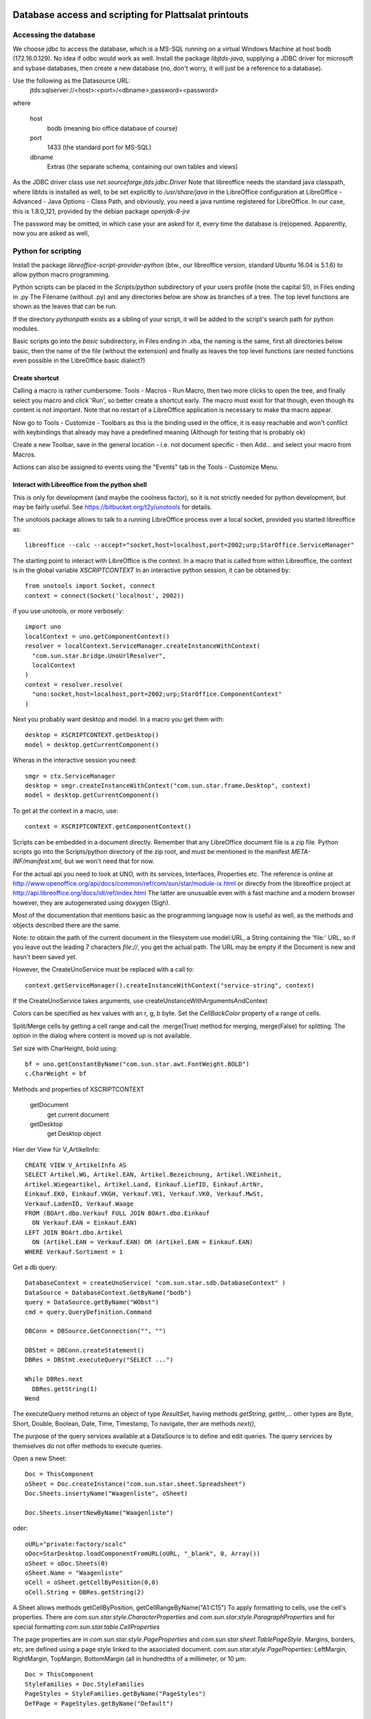Database access and scripting for Plattsalat printouts
======================================================

Accessing the database
----------------------
We choose jdbc to access the database, which is a MS-SQL running on a virtual
Windows Machine at host bodb (172.16.0.129). No idea if odbc would work as
well. Install the package `libjtds-java`, supplying a JDBC driver for
microsoft and sybase databases, then create a new database (no, don't worry,
it will just be a reference to a database).

Use the following as the Datasource URL:
  jtds:sqlserver://<host>:<port>/<dbname>;password=<password>
where

  host
    bodb (meaning bio office database of course)
  port
    1433 (the standard port for MS-SQL)
  dbname
    Extras (the separate schema, containing our own tables and views)

As the JDBC driver class use `net.sourceforge.jtds.jdbc.Driver` Note that
libreoffice needs the standard java classpath, where libtds is installed
as well, to be set explicitly to `/usr/share/java` in the LibreOffice
configuration at LibreOffice - Advanced - Java Options - Class Path, and
obviously, you need a java runtime registered for LibreOffice. In our case,
this is 1.8.0_121, provided by the debian package `openjdk-8-jre`

The password may be omitted, in which case your are asked for it, every time
the database is (re)opened. Apparently, now you are asked as well, 

Python for scripting
--------------------
Install the package `libreoffice-script-provider-python` (btw., our
libreoffice version, standard Ubuntu 16.04 is 5.1.6) to allow python
macro programming.

Python scripts can be placed in the `Scripts/python` subdirectory of your
users profile (note the capital S!), in Files ending in .py The Filename
(without .py) and any directories below are show as branches of a tree. The
top level functions are shown as the leaves that can be run.

If the directory `pythonpath` exists as a sibling of your script, it will be
added to the script's search path for python modules.

Basic scripts go into the `basic` subdirectory, in Files ending in .xba, the
naming is the same, first all directories below basic, then the name of the
file (without the extension) and finally as leaves the top level functions
(are nested functions even possible in the LibreOffice basic dialect?)

Create shortcut
~~~~~~~~~~~~~~~
Calling a macro is rather cumbersome: Tools - Macros - Run Macro, then two
more clicks to open the tree, and finally select you macro and click 'Run',
so better create a shortcut early. The macro must exist for that though,
even though its content is not important. Note that no restart of a
LibreOffice application is necessary to make tha macro appear.

Now go to Tools - Customize - Toolbars as this is the binding used in the
office, it is easy reachable and won't conflict with keybindings that already
may have a predefined meaning (Although for testing that is probably ok)

Create a new Toolbar, save in the general location - i.e. not document
specific - then Add... and select your macro from Macros.

Actions can also be assigned to events using the "Events" tab in the Tools -
Customize Menu.

Interact with Libreoffice from the python shell
~~~~~~~~~~~~~~~~~~~~~~~~~~~~~~~~~~~~~~~~~~~~~~~
This is only for development (and maybe the coolness factor), so it is not
strictly needed for python development, but may be fairly useful. See
https://bitbucket.org/t2y/unotools for details.

The unotools package allows to talk to a running LibreOffice process over a
local socket, provided you started libreoffice as::

  libreoffice --calc --accept="socket,host=localhost,port=2002;urp;StarOffice.ServiceManager"

The starting point to interact with LibreOffice is the context. In a macro
that is called from within Libreoffice, the context is in the global variable
`XSCRIPTCONTEXT` In an interactive python session, it can be obtained by::

  from unotools import Socket, connect
  context = connect(Socket('localhost', 2002))

if you use unotools, or more verbosely::

  import uno
  localContext = uno.getComponentContext()
  resolver = localContext.ServiceManager.createInstanceWithContext(
    "com.sun.star.bridge.UnoUrlResolver",
    localContext
  )
  context = resolver.resolve(
    "uno:socket,host=localhost,port=2002;urp;StarOffice.ComponentContext"
  )

Next you probably want desktop and model. In a macro you get them with::

  desktop = XSCRIPTCONTEXT.getDesktop()
  model = desktop.getCurrentComponent()

Wheras in the interactive session you need::

  smgr = ctx.ServiceManager
  desktop = smgr.createInstanceWithContext("com.sun.star.frame.Desktop", context)
  model = desktop.getCurrentComponent()

To get at the context in a macro, use::

  context = XSCRIPTCONTEXT.getComponentContext()

Scripts can be embedded in a document directly. Remember that any LibreOffice
document file is a zip file. Python scripts go into the Scripts/python
directory of the zip root, and must be mentioned in the manifest
`META-INF/manifest.xml`, but we won't need that for now.

For the actual api you need to look at UNO, with its services, Interfaces,
Properties etc. The reference is online at
http://www.openoffice.org/api/docs/common/ref/com/sun/star/module-ix.html
or directly from the libreoffice project at
http://api.libreoffice.org/docs/idl/ref/index.html
The latter are unusuable even with a fast machine and a modern browser
however, they are autogenerated using doxygen (Sigh).

Most of the documentation that mentions basic as the programming language now
is useful as well, as the methods and objects described there are the same.

Note: to obtain the path of the current document in the filesystem use
model.URL, a String containing the 'file:' URL, so if you leave out the
leading 7 characters `file://`, you get the actual path. The URL may be empty
if the Document is new and hasn't been saved yet.

However, the CreateUnoService must be replaced with a call to::

  context.getServiceManager().createInstanceWithContext("service-string", context)

If the CreateUnoService takes arguments, use createUnstanceWithArgumentsAndContext

Colors can be specified as hex values with an r, g, b byte.
Set the `CellBackColor` property of a range of cells.

Split/Merge cells by getting a cell range and call the .merge(True) method for
merging, merge(False) for splitting. The option in the dialog where content is
moved up is not available.

Set size with CharHeight, bold using::

  bf = uno.getConstantByName("com.sun.star.awt.FontWeight.BOLD")
  c.CharWeight = bf


Methods and properties of XSCRIPTCONTEXT

  getDocument
    get current document
  getDesktop
    get Desktop object

Hier der View für V_ArtikelInfo::

  CREATE VIEW V_ArtikelInfo AS
  SELECT Artikel.WG, Artikel.EAN, Artikel.Bezeichnung, Artikel.VKEinheit,
  Artikel.Wiegeartikel, Artikel.Land, Einkauf.LiefID, Einkauf.ArtNr,
  Einkauf.EK0, Einkauf.VKGH, Verkauf.VK1, Verkauf.VK0, Verkauf.MwSt,
  Verkauf.LadenID, Verkauf.Waage
  FROM (BOArt.dbo.Verkauf FULL JOIN BOArt.dbo.Einkauf
    ON Verkauf.EAN = Einkauf.EAN)
  LEFT JOIN BOArt.dbo.Artikel
    ON (Artikel.EAN = Verkauf.EAN) OR (Artikel.EAN = Einkauf.EAN)
  WHERE Verkauf.Sortiment = 1


Get a db query::

  DatabaseContext = createUnoService( "com.sun.star.sdb.DatabaseContext" )
  DataSource = DatabaseContext.GetByName("bodb")
  query = DataSource.getByName("WObst")
  cmd = query.QueryDefinition.Command
  
  DBConn = DBSource.GetConnection("", "")

  DBStmt = DBConn.createStatement()
  DBRes = DBStmt.executeQuery("SELECT ...")

  While DBRes.next
    DBRes.getString(1)
  Wend

The executeQuery method returns an object of type `ResultSet`,
having methods `getString`, `getInt`,... other types are Byte, Short,
Double, Boolean, Date, Time, Timestamp, To navigate, ther are
methods `next()`, 

The purpose of the query services available at a DataSource is to define and
edit queries. The query services by themselves do not offer methods to execute
queries.



Open a new Sheet::

  Doc = ThisComponent
  oSheet = Doc.createInstance("com.sun.star.sheet.Spreadsheet")
  Doc.Sheets.insertyName("Waagenliste", oSheet)

  Doc.Sheets.insertNewByName("Waagenliste")
  
oder::
  
  oURL="private:factory/scalc"
  oDoc=StarDesktop.loadComponentFromURL(oURL, "_blank", 0, Array())
  oSheet = oDoc.Sheets(0)
  oSheet.Name = "Waagenliste"
  oCell = oSheet.getCellByPosition(0,0)
  oCell.String = DBRes.getString(2)




A Sheet allows methods getCellByPosition, getCellRangeByName("A1:C15")
To apply formatting to cells, use the cell's properties. There are
`com.sun.star.style.CharacterProperties` and
`com.sun.star.style.ParagraphProperties` and for special formatting
`com.sun.star.table.CellProperties`

The page properties are in `com.sun.star.style.PageProperties` and
`com.sun.star.sheet.TablePageStyle`.  Margins, borders, etc, are defined
using a page style linked to the associated document.
`com.sun.star.style.PageProperties`: LeftMargin, RightMargin, TopMargin,
BottomMargin (all in hundredths of a millimeter, or 10 µm::

  Doc = ThisComponent
  StyleFamilies = Doc.StyleFamilies
  PageStyles = StyleFamilies.getByName("PageStyles")
  DefPage = PageStyles.getByName("Default")
 
  DefPage.LeftMargin = 1000
  DefPage.RightMargin = 1000

See http://www.openoffice.org/api/docs/common/ref/ for API reference info


Libre Office general notes
--------------------------
The user profile is the folder storing all user related data like extensions,
custom dictionaries, templates, etc. It is located in

  Windows
    %APPDATA%/libreoffice\4\user (where APPDATA usually is

      Windows XP
        C:\Documents and Settings\<username>\Application Data
      Vista+
        C:\Users\<username>\AppData\Roaming

  GNU/Linux
    $HOME/.config/libreoffice/4/user

  MacOS
    $HOME/Library/Application Support/LibreOffice/4/user


Other URLs
----------

- https://wiki.openoffice.org/wiki/Python_as_a_macro_language

MRI UNO Object inspection tool

apso? Libre office extension for editing python macros directly
  
- https://wiki.openoffice.org/wiki/FR/Documentation/Python/Transfer_from_Basic_to_Python
- https://wiki.openoffice.org/wiki/Documentation/BASIC_Guide/Formatting_Spreadsheet_Documents

Snippets
========

	model = desktop.getCurrentComponent()
	asheet = model.CurrentController.ActiveSheet
	cell = asheet.getCellRangeByName("C4")
	cell.String = "Foobar"

import uno
localContext = uno.getComponentContext()
resolver = localContext.ServiceManager.createInstanceWithContext("com.sun.star.bridge.UnoUrlResolver",localContext)
ctx = resolver.resolve("uno:socket,host=localhost,port=2002;urp;StarOffice.ComponentContext")
smgr = ctx.ServiceManager
desktop = smgr.createInstanceWithContext("com.sun.star.frame.Desktop",ctx)
model=desktop.getCurrentComponent()
asheet = model.CurrentController.ActiveSheet



	
Ideas
=====
- Become openoffice wiki editor and translate the "Transfer from Basic to
  Python" page.
